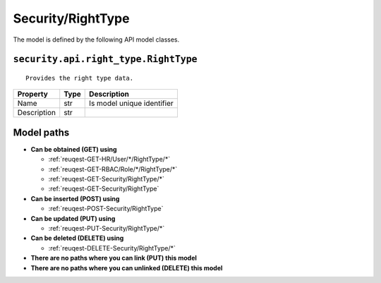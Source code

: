.. _model-Security/RightType:

**Security/RightType**
==========================================================

The model is defined by the following API model classes.

.. _entity-security.api.right_type.RightType:

``security.api.right_type.RightType``
-------------------------------------------------------------------
::

   Provides the right type data.



+-------------+------+----------------------------+
|   Property  | Type |         Description        |
+=============+======+============================+
| Name        | str  | Is model unique identifier |
+-------------+------+----------------------------+
| Description | str  |                            |
+-------------+------+----------------------------+





**Model paths**
-------------------------------------------------
* **Can be obtained (GET) using**

  * :ref:`reuqest-GET-HR/User/*/RightType/*`
  * :ref:`reuqest-GET-RBAC/Role/*/RightType/*`
  * :ref:`reuqest-GET-Security/RightType/*`
  * :ref:`reuqest-GET-Security/RightType`
* **Can be inserted (POST) using**

  * :ref:`reuqest-POST-Security/RightType`
* **Can be updated (PUT) using**

  * :ref:`reuqest-PUT-Security/RightType/*`
* **Can be deleted (DELETE) using**

  * :ref:`reuqest-DELETE-Security/RightType/*`
* **There are no paths where you can link (PUT) this model**
* **There are no paths where you can unlinked (DELETE) this model**